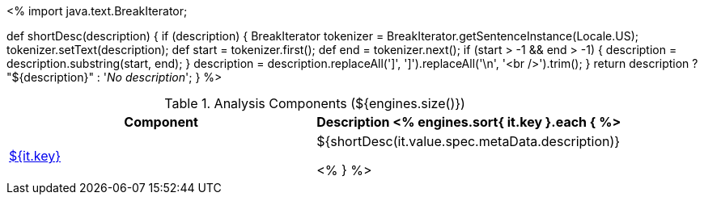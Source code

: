 <%
import java.text.BreakIterator;

def shortDesc(description) {
    if (description) {
        BreakIterator tokenizer = BreakIterator.getSentenceInstance(Locale.US);
        tokenizer.setText(description);
        def start = tokenizer.first();
        def end = tokenizer.next();
        if (start > -1 && end > -1) {
            description = description.substring(start, end);
        }
        description = description.replaceAll(']', '{endsb}').replaceAll('\n', '<br />').trim();
    }
    return description ? "pass:[${description}]" :  '__No description__';
}
%>

.Analysis Components (${engines.size()})
[options="header"]
|====
|Component|Description

<% engines.sort{ it.key }.each { %>
|<<engine-${ it.key },${it.key}>>
|${shortDesc(it.value.spec.metaData.description)}

<% } %>
|====
